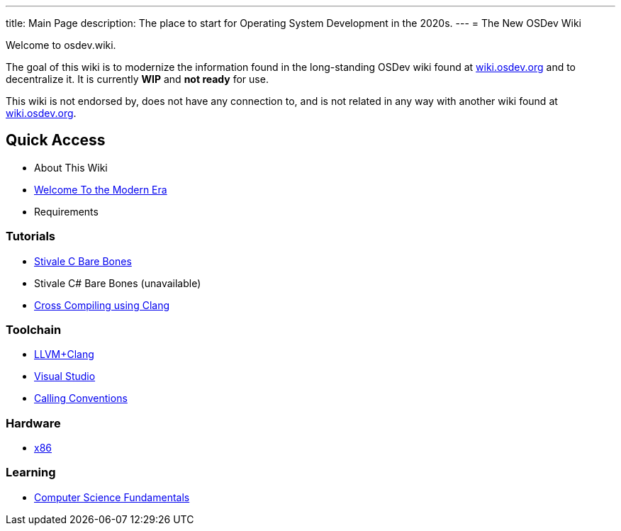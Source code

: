 ---
title: Main Page
description: The place to start for Operating System Development in the 2020s.
---
= The New OSDev Wiki

Welcome to osdev.wiki.

The goal of this wiki is to modernize the information found in the long-standing OSDev wiki found at https://wiki.osdev.org[wiki.osdev.org] and to decentralize it. It is currently *WIP* and *not ready* for use.

This wiki is not endorsed by, does not have any connection to, and is not related in any way with another wiki found at https://wiki.osdev.org[wiki.osdev.org].

== Quick Access

* About This Wiki
* xref:time_travel.adoc[Welcome To the Modern Era]
* Requirements

=== Tutorials

* xref:stivale_barebones.adoc[Stivale C Bare Bones]
* Stivale C# Bare Bones (unavailable)
* xref:cross_clang.adoc[Cross Compiling using Clang]

=== Toolchain

* xref:clang.adoc[LLVM+Clang]
* xref:visual_studio.adoc[Visual Studio]
* xref:calling_conventions.adoc[Calling Conventions]

=== Hardware
* xref:x86.adoc[x86]

=== Learning
* xref:fundamentals.adoc[Computer Science Fundamentals]
